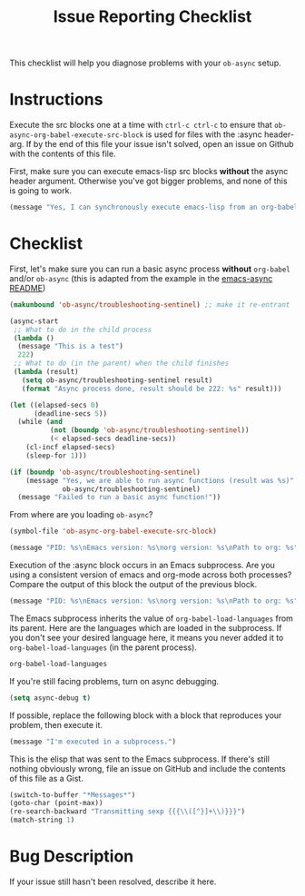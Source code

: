 #+TITLE: Issue Reporting Checklist
#+PROPERTIES: :header-args :results value

This checklist will help you diagnose problems with your =ob-async=
setup.

* Instructions

Execute the src blocks one at a time with =ctrl-c ctrl-c= to
ensure that =ob-async-org-babel-execute-src-block= is used for files
with the :async header-arg. If by the end of this file your issue
isn't solved, open an issue on Github with the contents of this file.

First, make sure you can execute emacs-lisp src blocks *without* the
async header argument. Otherwise you've got bigger problems, and none
of this is going to work.

#+BEGIN_SRC emacs-lisp
(message "Yes, I can synchronously execute emacs-lisp from an org-babel src block.")
#+END_SRC

* Checklist

First, let's make sure you can run a basic async process *without*
=org-babel= and/or =ob-async= (this is adapted from the example in the
[[https://github.com/jwiegley/emacs-async][emacs-async README]])

#+BEGIN_SRC emacs-lisp :result value
  (makunbound 'ob-async/troubleshooting-sentinel) ;; make it re-entrant

  (async-start
   ;; What to do in the child process
   (lambda ()
    (message "This is a test")
    222)
   ;; What to do (in the parent) when the child finishes
   (lambda (result)
     (setq ob-async/troubleshooting-sentinel result)
     (format "Async process done, result should be 222: %s" result)))

  (let ((elapsed-secs 0)
        (deadline-secs 5))
    (while (and
            (not (boundp 'ob-async/troubleshooting-sentinel))
            (< elapsed-secs deadline-secs))
      (cl-incf elapsed-secs)
      (sleep-for 1)))

  (if (boundp 'ob-async/troubleshooting-sentinel)
      (message "Yes, we are able to run async functions (result was %s)"
               ob-async/troubleshooting-sentinel)
    (message "Failed to run a basic async function!"))
#+END_SRC

From where are you loading =ob-async=?

#+BEGIN_SRC emacs-lisp
(symbol-file 'ob-async-org-babel-execute-src-block)
#+END_SRC

#+BEGIN_SRC emacs-lisp
(message "PID: %s\nEmacs version: %s\norg version: %s\nPath to org: %s" (emacs-pid) (emacs-version) (org-version) (symbol-file 'org-version))
#+END_SRC

Execution of the :async block occurs in an Emacs subprocess. Are you
using a consistent version of emacs and org-mode across both
processes? Compare the output of this block the output of the previous block.

#+BEGIN_SRC emacs-lisp :async
(message "PID: %s\nEmacs version: %s\norg version: %s\nPath to org: %s" (emacs-pid) (emacs-version) (org-version) (symbol-file 'org-version))
#+END_SRC

The Emacs subprocess inherits the value of =org-babel-load-languages=
from its parent. Here are the languages which are loaded in the
subprocess. If you don't see your desired language here, it means you
never added it to =org-babel-load-languages= (in the parent process).

#+BEGIN_SRC emacs-lisp :async
org-babel-load-languages
#+END_SRC

If you're still facing problems, turn on async debugging.

#+BEGIN_SRC emacs-lisp
(setq async-debug t)
#+END_SRC

If possible, replace the following block with a block that reproduces
your problem, then execute it.

#+BEGIN_SRC emacs-lisp :async
(message "I'm executed in a subprocess.")
#+END_SRC

This is the elisp that was sent to the Emacs subprocess. If there's
still nothing obviously wrong, file an issue on GitHub and include the
contents of this file as a Gist.

#+BEGIN_SRC emacs-lisp
  (switch-to-buffer "*Messages*")
  (goto-char (point-max))
  (re-search-backward "Transmitting sexp {{{\\([^}]+\\)}}}")
  (match-string 1)
#+END_SRC

* Bug Description

If your issue still hasn't been resolved, describe it here.
